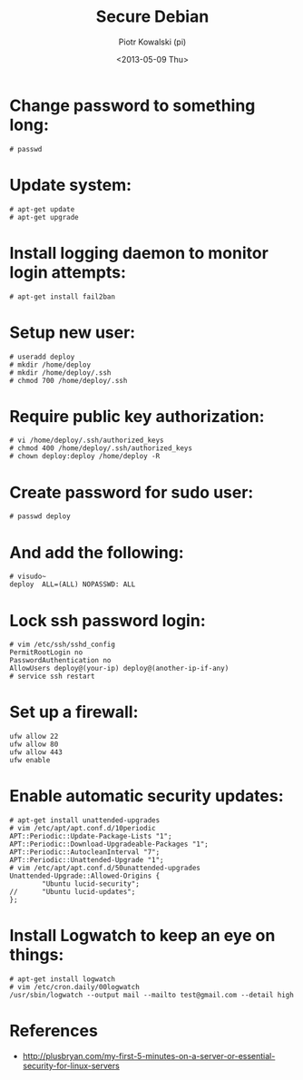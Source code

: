 #+TITLE:     Secure Debian
#+AUTHOR:    Piotr Kowalski (pi)
#+EMAIL:     piotr.kowalski@me.com
#+DATE:      <2013-05-09 Thu>
#+OPTIONS:   toc:nil

* Change password to something long:
  : # passwd
* Update system:
  : # apt-get update
  : # apt-get upgrade
* Install logging daemon to monitor login attempts:
  : # apt-get install fail2ban
* Setup new user:
  : # useradd deploy
  : # mkdir /home/deploy
  : # mkdir /home/deploy/.ssh
  : # chmod 700 /home/deploy/.ssh
* Require public key authorization:
  : # vi /home/deploy/.ssh/authorized_keys
  : # chmod 400 /home/deploy/.ssh/authorized_keys
  : # chown deploy:deploy /home/deploy -R
* Create password for sudo user:
  : # passwd deploy
* And add the following:
  : # visudo~
  : deploy  ALL=(ALL) NOPASSWD: ALL
* Lock ssh password login:
  : # vim /etc/ssh/sshd_config
  : PermitRootLogin no
  : PasswordAuthentication no
  : AllowUsers deploy@(your-ip) deploy@(another-ip-if-any)
  : # service ssh restart
* Set up a firewall:
  : ufw allow 22
  : ufw allow 80
  : ufw allow 443
  : ufw enable
* Enable automatic security updates:
  : # apt-get install unattended-upgrades
  : # vim /etc/apt/apt.conf.d/10periodic
  : APT::Periodic::Update-Package-Lists "1";
  : APT::Periodic::Download-Upgradeable-Packages "1";
  : APT::Periodic::AutocleanInterval "7";
  : APT::Periodic::Unattended-Upgrade "1";
  : # vim /etc/apt/apt.conf.d/50unattended-upgrades
  : Unattended-Upgrade::Allowed-Origins {
  :         "Ubuntu lucid-security";
  : //      "Ubuntu lucid-updates";
  : };
* Install Logwatch to keep an eye on things:
  : # apt-get install logwatch
  : # vim /etc/cron.daily/00logwatch
  : /usr/sbin/logwatch --output mail --mailto test@gmail.com --detail high

* References
  - http://plusbryan.com/my-first-5-minutes-on-a-server-or-essential-security-for-linux-servers
